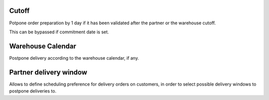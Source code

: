 Cutoff
------

Potpone order preparation by 1 day if it has been validated after
the partner or the warehouse cutoff.

This can be bypassed if commitment date is set.


Warehouse Calendar
------------------

Postpone delivery according to the warehouse calendar, if any.


Partner delivery window
-----------------------

Allows to define scheduling preference for delivery orders on customers,
in order to select possible delivery windows to postpone deliveries to.
